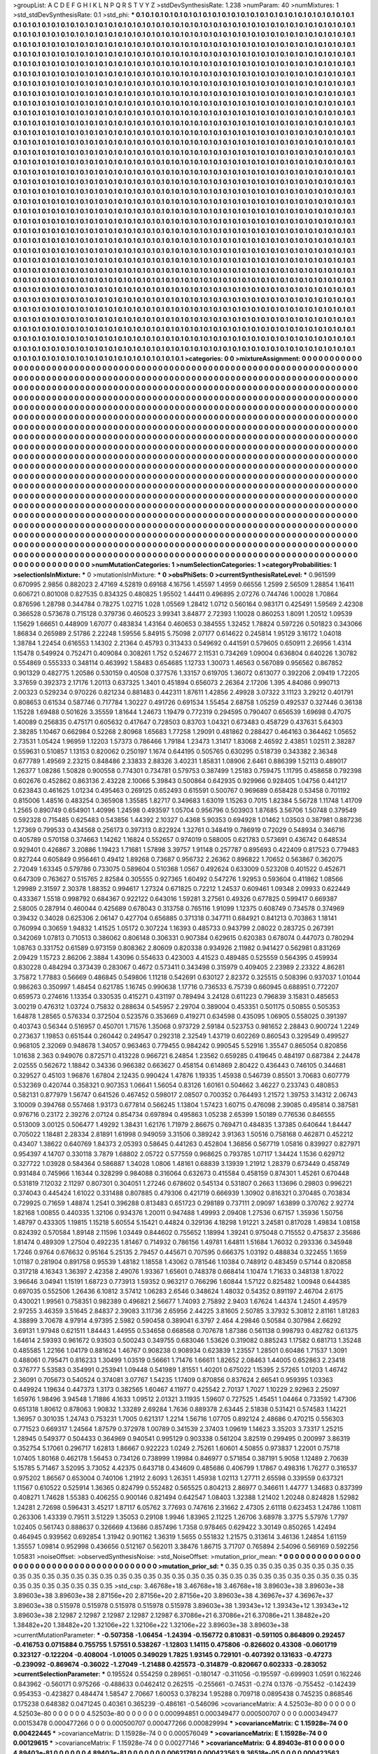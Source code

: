 >groupList:
A C D E F G H I K L
N P Q R S T V Y Z 
>stdDevSynthesisRate:
1.238 
>numParam:
40
>numMixtures:
1
>std_stdDevSynthesisRate:
0.1
>std_phi:
***
0.1 0.1 0.1 0.1 0.1 0.1 0.1 0.1 0.1 0.1
0.1 0.1 0.1 0.1 0.1 0.1 0.1 0.1 0.1 0.1
0.1 0.1 0.1 0.1 0.1 0.1 0.1 0.1 0.1 0.1
0.1 0.1 0.1 0.1 0.1 0.1 0.1 0.1 0.1 0.1
0.1 0.1 0.1 0.1 0.1 0.1 0.1 0.1 0.1 0.1
0.1 0.1 0.1 0.1 0.1 0.1 0.1 0.1 0.1 0.1
0.1 0.1 0.1 0.1 0.1 0.1 0.1 0.1 0.1 0.1
0.1 0.1 0.1 0.1 0.1 0.1 0.1 0.1 0.1 0.1
0.1 0.1 0.1 0.1 0.1 0.1 0.1 0.1 0.1 0.1
0.1 0.1 0.1 0.1 0.1 0.1 0.1 0.1 0.1 0.1
0.1 0.1 0.1 0.1 0.1 0.1 0.1 0.1 0.1 0.1
0.1 0.1 0.1 0.1 0.1 0.1 0.1 0.1 0.1 0.1
0.1 0.1 0.1 0.1 0.1 0.1 0.1 0.1 0.1 0.1
0.1 0.1 0.1 0.1 0.1 0.1 0.1 0.1 0.1 0.1
0.1 0.1 0.1 0.1 0.1 0.1 0.1 0.1 0.1 0.1
0.1 0.1 0.1 0.1 0.1 0.1 0.1 0.1 0.1 0.1
0.1 0.1 0.1 0.1 0.1 0.1 0.1 0.1 0.1 0.1
0.1 0.1 0.1 0.1 0.1 0.1 0.1 0.1 0.1 0.1
0.1 0.1 0.1 0.1 0.1 0.1 0.1 0.1 0.1 0.1
0.1 0.1 0.1 0.1 0.1 0.1 0.1 0.1 0.1 0.1
0.1 0.1 0.1 0.1 0.1 0.1 0.1 0.1 0.1 0.1
0.1 0.1 0.1 0.1 0.1 0.1 0.1 0.1 0.1 0.1
0.1 0.1 0.1 0.1 0.1 0.1 0.1 0.1 0.1 0.1
0.1 0.1 0.1 0.1 0.1 0.1 0.1 0.1 0.1 0.1
0.1 0.1 0.1 0.1 0.1 0.1 0.1 0.1 0.1 0.1
0.1 0.1 0.1 0.1 0.1 0.1 0.1 0.1 0.1 0.1
0.1 0.1 0.1 0.1 0.1 0.1 0.1 0.1 0.1 0.1
0.1 0.1 0.1 0.1 0.1 0.1 0.1 0.1 0.1 0.1
0.1 0.1 0.1 0.1 0.1 0.1 0.1 0.1 0.1 0.1
0.1 0.1 0.1 0.1 0.1 0.1 0.1 0.1 0.1 0.1
0.1 0.1 0.1 0.1 0.1 0.1 0.1 0.1 0.1 0.1
0.1 0.1 0.1 0.1 0.1 0.1 0.1 0.1 0.1 0.1
0.1 0.1 0.1 0.1 0.1 0.1 0.1 0.1 0.1 0.1
0.1 0.1 0.1 0.1 0.1 0.1 0.1 0.1 0.1 0.1
0.1 0.1 0.1 0.1 0.1 0.1 0.1 0.1 0.1 0.1
0.1 0.1 0.1 0.1 0.1 0.1 0.1 0.1 0.1 0.1
0.1 0.1 0.1 0.1 0.1 0.1 0.1 0.1 0.1 0.1
0.1 0.1 0.1 0.1 0.1 0.1 0.1 0.1 0.1 0.1
0.1 0.1 0.1 0.1 0.1 0.1 0.1 0.1 0.1 0.1
0.1 0.1 0.1 0.1 0.1 0.1 0.1 0.1 0.1 0.1
0.1 0.1 0.1 0.1 0.1 0.1 0.1 0.1 0.1 0.1
0.1 0.1 0.1 0.1 0.1 0.1 0.1 0.1 0.1 0.1
0.1 0.1 0.1 0.1 0.1 0.1 0.1 0.1 0.1 0.1
0.1 0.1 0.1 0.1 0.1 0.1 0.1 0.1 0.1 0.1
0.1 0.1 0.1 0.1 0.1 0.1 0.1 0.1 0.1 0.1
0.1 0.1 0.1 0.1 0.1 0.1 0.1 0.1 0.1 0.1
0.1 0.1 0.1 0.1 0.1 0.1 0.1 0.1 0.1 0.1
0.1 0.1 0.1 0.1 0.1 0.1 0.1 0.1 0.1 0.1
0.1 0.1 0.1 0.1 0.1 0.1 0.1 0.1 0.1 0.1
0.1 0.1 0.1 0.1 0.1 0.1 0.1 0.1 0.1 0.1
0.1 0.1 0.1 0.1 0.1 0.1 0.1 0.1 0.1 0.1
0.1 0.1 0.1 0.1 0.1 0.1 0.1 0.1 0.1 0.1
0.1 0.1 0.1 0.1 0.1 0.1 0.1 0.1 0.1 0.1
0.1 0.1 0.1 0.1 0.1 0.1 0.1 0.1 0.1 0.1
0.1 0.1 0.1 0.1 0.1 0.1 0.1 0.1 0.1 0.1
0.1 0.1 0.1 0.1 0.1 0.1 0.1 0.1 0.1 0.1
0.1 0.1 0.1 0.1 0.1 0.1 0.1 0.1 0.1 0.1
0.1 0.1 0.1 0.1 0.1 0.1 0.1 0.1 0.1 0.1
0.1 0.1 0.1 0.1 0.1 0.1 0.1 0.1 0.1 0.1
0.1 0.1 0.1 0.1 0.1 0.1 0.1 0.1 0.1 0.1
0.1 0.1 0.1 0.1 0.1 0.1 0.1 0.1 0.1 0.1
0.1 0.1 0.1 0.1 0.1 0.1 0.1 0.1 0.1 0.1
0.1 0.1 0.1 0.1 0.1 0.1 0.1 0.1 0.1 0.1
0.1 0.1 0.1 0.1 0.1 0.1 0.1 0.1 0.1 0.1
0.1 0.1 0.1 0.1 0.1 0.1 0.1 0.1 0.1 0.1
0.1 0.1 0.1 0.1 0.1 0.1 0.1 0.1 0.1 0.1
0.1 0.1 0.1 0.1 0.1 0.1 0.1 0.1 0.1 0.1
0.1 0.1 0.1 0.1 0.1 0.1 0.1 0.1 0.1 0.1
0.1 0.1 0.1 0.1 0.1 0.1 0.1 0.1 0.1 0.1
0.1 0.1 0.1 0.1 0.1 0.1 0.1 0.1 0.1 0.1
0.1 0.1 0.1 0.1 0.1 0.1 0.1 0.1 0.1 0.1
0.1 0.1 0.1 0.1 0.1 0.1 0.1 0.1 0.1 0.1
0.1 0.1 0.1 0.1 0.1 0.1 0.1 0.1 0.1 0.1
0.1 0.1 0.1 0.1 0.1 0.1 0.1 0.1 0.1 0.1
0.1 0.1 0.1 0.1 0.1 0.1 0.1 0.1 0.1 0.1
0.1 0.1 0.1 0.1 0.1 0.1 0.1 0.1 0.1 0.1
0.1 0.1 0.1 0.1 0.1 0.1 0.1 0.1 0.1 0.1
0.1 0.1 0.1 0.1 0.1 0.1 0.1 0.1 0.1 0.1
0.1 0.1 0.1 0.1 0.1 0.1 0.1 0.1 0.1 0.1
0.1 0.1 0.1 0.1 0.1 0.1 0.1 0.1 0.1 0.1
0.1 0.1 0.1 0.1 0.1 0.1 0.1 0.1 0.1 0.1
0.1 0.1 0.1 0.1 0.1 0.1 0.1 0.1 0.1 0.1
0.1 0.1 0.1 0.1 0.1 0.1 0.1 0.1 0.1 0.1
0.1 0.1 0.1 0.1 0.1 0.1 0.1 0.1 0.1 0.1
0.1 0.1 0.1 0.1 0.1 0.1 0.1 0.1 0.1 0.1
0.1 0.1 0.1 0.1 0.1 0.1 0.1 0.1 0.1 0.1
0.1 0.1 0.1 0.1 0.1 0.1 0.1 0.1 0.1 0.1
0.1 0.1 0.1 0.1 0.1 0.1 0.1 0.1 0.1 0.1
0.1 0.1 0.1 0.1 0.1 0.1 0.1 0.1 0.1 0.1
0.1 0.1 0.1 0.1 0.1 0.1 0.1 0.1 0.1 0.1
0.1 0.1 0.1 0.1 0.1 0.1 0.1 0.1 0.1 0.1
0.1 0.1 0.1 0.1 0.1 0.1 0.1 0.1 0.1 0.1
0.1 0.1 0.1 0.1 0.1 0.1 0.1 0.1 0.1 0.1
0.1 0.1 0.1 0.1 0.1 0.1 0.1 0.1 0.1 0.1
0.1 0.1 0.1 0.1 0.1 0.1 0.1 0.1 0.1 0.1
0.1 0.1 0.1 0.1 0.1 0.1 0.1 0.1 0.1 0.1
0.1 0.1 0.1 0.1 0.1 0.1 0.1 0.1 0.1 0.1
0.1 0.1 0.1 0.1 0.1 0.1 0.1 0.1 0.1 0.1
0.1 0.1 0.1 0.1 0.1 0.1 0.1 0.1 0.1 0.1
0.1 0.1 0.1 0.1 0.1 0.1 0.1 0.1 0.1 0.1
0.1 0.1 0.1 0.1 0.1 0.1 0.1 0.1 0.1 0.1
0.1 0.1 0.1 0.1 0.1 0.1 0.1 0.1 0.1 0.1
0.1 0.1 0.1 0.1 0.1 0.1 0.1 0.1 0.1 0.1
0.1 0.1 0.1 0.1 0.1 0.1 0.1 0.1 0.1 0.1
0.1 0.1 0.1 0.1 0.1 0.1 0.1 0.1 0.1 0.1
0.1 0.1 0.1 0.1 0.1 0.1 0.1 0.1 0.1 0.1
0.1 0.1 0.1 0.1 0.1 0.1 0.1 0.1 0.1 0.1
0.1 0.1 0.1 0.1 0.1 0.1 0.1 0.1 0.1 0.1
0.1 0.1 0.1 0.1 0.1 0.1 0.1 0.1 0.1 0.1
0.1 0.1 0.1 0.1 0.1 0.1 0.1 0.1 0.1 0.1
0.1 0.1 0.1 0.1 0.1 0.1 0.1 0.1 0.1 0.1
0.1 0.1 0.1 0.1 0.1 0.1 0.1 0.1 0.1 0.1
0.1 0.1 0.1 0.1 0.1 0.1 0.1 0.1 0.1 0.1
0.1 0.1 0.1 0.1 0.1 0.1 0.1 0.1 0.1 0.1
0.1 0.1 0.1 0.1 0.1 0.1 0.1 0.1 0.1 0.1
0.1 0.1 0.1 0.1 0.1 0.1 0.1 0.1 0.1 0.1
0.1 0.1 0.1 0.1 0.1 0.1 0.1 0.1 0.1 0.1
0.1 0.1 0.1 0.1 0.1 0.1 0.1 0.1 0.1 0.1
0.1 0.1 0.1 0.1 0.1 0.1 0.1 0.1 0.1 0.1
0.1 0.1 0.1 0.1 0.1 0.1 0.1 0.1 0.1 0.1
0.1 0.1 0.1 0.1 0.1 0.1 0.1 0.1 0.1 0.1
0.1 0.1 0.1 0.1 0.1 0.1 0.1 0.1 0.1 0.1
0.1 0.1 0.1 0.1 0.1 0.1 0.1 0.1 0.1 0.1
0.1 0.1 0.1 0.1 0.1 0.1 0.1 0.1 0.1 0.1
0.1 0.1 0.1 0.1 0.1 0.1 0.1 0.1 0.1 0.1
0.1 0.1 0.1 0.1 0.1 0.1 0.1 0.1 0.1 0.1
0.1 0.1 0.1 0.1 0.1 
>categories:
0 0
>mixtureAssignment:
0 0 0 0 0 0 0 0 0 0 0 0 0 0 0 0 0 0 0 0 0 0 0 0 0 0 0 0 0 0 0 0 0 0 0 0 0 0 0 0 0 0 0 0 0 0 0 0 0 0
0 0 0 0 0 0 0 0 0 0 0 0 0 0 0 0 0 0 0 0 0 0 0 0 0 0 0 0 0 0 0 0 0 0 0 0 0 0 0 0 0 0 0 0 0 0 0 0 0 0
0 0 0 0 0 0 0 0 0 0 0 0 0 0 0 0 0 0 0 0 0 0 0 0 0 0 0 0 0 0 0 0 0 0 0 0 0 0 0 0 0 0 0 0 0 0 0 0 0 0
0 0 0 0 0 0 0 0 0 0 0 0 0 0 0 0 0 0 0 0 0 0 0 0 0 0 0 0 0 0 0 0 0 0 0 0 0 0 0 0 0 0 0 0 0 0 0 0 0 0
0 0 0 0 0 0 0 0 0 0 0 0 0 0 0 0 0 0 0 0 0 0 0 0 0 0 0 0 0 0 0 0 0 0 0 0 0 0 0 0 0 0 0 0 0 0 0 0 0 0
0 0 0 0 0 0 0 0 0 0 0 0 0 0 0 0 0 0 0 0 0 0 0 0 0 0 0 0 0 0 0 0 0 0 0 0 0 0 0 0 0 0 0 0 0 0 0 0 0 0
0 0 0 0 0 0 0 0 0 0 0 0 0 0 0 0 0 0 0 0 0 0 0 0 0 0 0 0 0 0 0 0 0 0 0 0 0 0 0 0 0 0 0 0 0 0 0 0 0 0
0 0 0 0 0 0 0 0 0 0 0 0 0 0 0 0 0 0 0 0 0 0 0 0 0 0 0 0 0 0 0 0 0 0 0 0 0 0 0 0 0 0 0 0 0 0 0 0 0 0
0 0 0 0 0 0 0 0 0 0 0 0 0 0 0 0 0 0 0 0 0 0 0 0 0 0 0 0 0 0 0 0 0 0 0 0 0 0 0 0 0 0 0 0 0 0 0 0 0 0
0 0 0 0 0 0 0 0 0 0 0 0 0 0 0 0 0 0 0 0 0 0 0 0 0 0 0 0 0 0 0 0 0 0 0 0 0 0 0 0 0 0 0 0 0 0 0 0 0 0
0 0 0 0 0 0 0 0 0 0 0 0 0 0 0 0 0 0 0 0 0 0 0 0 0 0 0 0 0 0 0 0 0 0 0 0 0 0 0 0 0 0 0 0 0 0 0 0 0 0
0 0 0 0 0 0 0 0 0 0 0 0 0 0 0 0 0 0 0 0 0 0 0 0 0 0 0 0 0 0 0 0 0 0 0 0 0 0 0 0 0 0 0 0 0 0 0 0 0 0
0 0 0 0 0 0 0 0 0 0 0 0 0 0 0 0 0 0 0 0 0 0 0 0 0 0 0 0 0 0 0 0 0 0 0 0 0 0 0 0 0 0 0 0 0 0 0 0 0 0
0 0 0 0 0 0 0 0 0 0 0 0 0 0 0 0 0 0 0 0 0 0 0 0 0 0 0 0 0 0 0 0 0 0 0 0 0 0 0 0 0 0 0 0 0 0 0 0 0 0
0 0 0 0 0 0 0 0 0 0 0 0 0 0 0 0 0 0 0 0 0 0 0 0 0 0 0 0 0 0 0 0 0 0 0 0 0 0 0 0 0 0 0 0 0 0 0 0 0 0
0 0 0 0 0 0 0 0 0 0 0 0 0 0 0 0 0 0 0 0 0 0 0 0 0 0 0 0 0 0 0 0 0 0 0 0 0 0 0 0 0 0 0 0 0 0 0 0 0 0
0 0 0 0 0 0 0 0 0 0 0 0 0 0 0 0 0 0 0 0 0 0 0 0 0 0 0 0 0 0 0 0 0 0 0 0 0 0 0 0 0 0 0 0 0 0 0 0 0 0
0 0 0 0 0 0 0 0 0 0 0 0 0 0 0 0 0 0 0 0 0 0 0 0 0 0 0 0 0 0 0 0 0 0 0 0 0 0 0 0 0 0 0 0 0 0 0 0 0 0
0 0 0 0 0 0 0 0 0 0 0 0 0 0 0 0 0 0 0 0 0 0 0 0 0 0 0 0 0 0 0 0 0 0 0 0 0 0 0 0 0 0 0 0 0 0 0 0 0 0
0 0 0 0 0 0 0 0 0 0 0 0 0 0 0 0 0 0 0 0 0 0 0 0 0 0 0 0 0 0 0 0 0 0 0 0 0 0 0 0 0 0 0 0 0 0 0 0 0 0
0 0 0 0 0 0 0 0 0 0 0 0 0 0 0 0 0 0 0 0 0 0 0 0 0 0 0 0 0 0 0 0 0 0 0 0 0 0 0 0 0 0 0 0 0 0 0 0 0 0
0 0 0 0 0 0 0 0 0 0 0 0 0 0 0 0 0 0 0 0 0 0 0 0 0 0 0 0 0 0 0 0 0 0 0 0 0 0 0 0 0 0 0 0 0 0 0 0 0 0
0 0 0 0 0 0 0 0 0 0 0 0 0 0 0 0 0 0 0 0 0 0 0 0 0 0 0 0 0 0 0 0 0 0 0 0 0 0 0 0 0 0 0 0 0 0 0 0 0 0
0 0 0 0 0 0 0 0 0 0 0 0 0 0 0 0 0 0 0 0 0 0 0 0 0 0 0 0 0 0 0 0 0 0 0 0 0 0 0 0 0 0 0 0 0 0 0 0 0 0
0 0 0 0 0 0 0 0 0 0 0 0 0 0 0 0 0 0 0 0 0 0 0 0 0 0 0 0 0 0 0 0 0 0 0 0 0 0 0 0 0 0 0 0 0 0 0 0 0 0
0 0 0 0 0 0 0 0 0 0 0 0 0 0 0 
>numMutationCategories:
1
>numSelectionCategories:
1
>categoryProbabilities:
1 
>selectionIsInMixture:
***
0 
>mutationIsInMixture:
***
0 
>obsPhiSets:
0
>currentSynthesisRateLevel:
***
0.961599 0.670995 2.9856 0.882023 2.47169 4.52819 0.69168 4.16756 1.45597 1.4959
0.66556 1.2599 2.56509 1.28854 1.16411 0.606721 0.801008 0.827535 0.834325 0.480825
1.95502 1.44411 0.496895 2.07276 0.744746 1.00028 1.70864 0.876596 1.28798 0.344784
0.78275 1.02715 1.028 1.05569 1.28412 1.0712 0.560164 0.983171 0.425491 1.59569
2.42308 0.366528 0.573678 0.715128 0.379736 0.460523 3.99341 3.84877 2.72393 1.10028
0.860253 1.8091 1.20512 1.09539 1.15629 1.66651 0.448909 1.67077 0.483834 1.43164
0.460653 0.384555 1.32452 1.78824 0.597226 0.501823 0.343066 1.86834 0.265989 2.51786
2.22248 1.59556 5.84915 5.75098 2.07177 0.614622 0.245814 1.95129 3.16172 1.04018
1.38784 1.22454 0.616553 1.14302 2.21364 0.45793 0.313433 0.549692 0.441591 0.579605
0.650911 2.26956 1.4314 1.15478 0.549924 0.752471 0.409084 0.308261 1.752 0.524677
2.11531 0.734269 1.09004 0.636804 0.640226 1.30782 0.554869 0.555333 0.348114 0.463992
1.58483 0.654685 1.12733 1.30073 1.46563 0.567089 0.956562 0.867852 0.901329 0.482775
1.20586 0.530159 0.40508 0.377576 1.33157 0.619705 1.36072 0.613077 0.392206 2.09419
1.72205 3.37659 0.392373 2.17176 1.20113 0.637325 1.3401 0.451894 0.656073 2.26364
2.17206 1.395 4.84086 0.990713 2.00323 0.529234 0.970226 0.821234 0.881483 0.442311
1.87611 1.42856 2.49928 3.07322 3.11123 3.29212 0.401791 0.808653 0.61534 0.587746
0.717784 1.30227 0.491726 0.691534 1.55454 2.68758 1.05259 0.492537 0.327446 0.36138
1.15228 1.69488 0.501626 3.35559 1.81644 1.24673 1.19479 0.772319 0.294595 0.790407
0.656539 1.69698 0.47075 1.40089 0.256835 0.475171 0.605632 0.417647 0.728503 0.83703
1.04321 0.673483 0.458729 0.437631 5.64303 2.38285 1.10467 0.662984 0.52268 2.80968
1.65683 1.77258 1.29091 0.481862 0.288427 0.464163 0.364462 1.05652 2.73531 1.05424
1.96959 1.12203 1.57373 0.786466 1.79184 1.23473 1.31417 1.83068 2.46592 2.43851
1.02511 2.38287 0.559631 0.510857 1.13153 0.820062 0.250197 1.1674 0.644195 0.505765
0.630295 0.518739 0.343382 2.36348 0.677789 1.49569 2.23215 0.848486 2.33833 2.88326
3.40231 1.85831 1.08906 2.6461 0.886399 1.52113 0.489017 1.26377 1.08286 1.50828
0.900558 0.774301 0.734781 0.579753 0.387499 1.25183 0.759475 1.11795 0.458658 0.792398
0.602676 0.452862 0.863136 2.43228 2.10066 5.39843 0.500864 0.642935 0.929966 0.928405
1.04756 0.441217 0.623843 0.461625 1.01234 0.495463 0.269125 0.652493 0.615591 0.500767
0.969689 0.658428 0.53458 0.701192 0.815006 1.48516 0.483254 0.365908 1.35585 1.82717
0.349683 1.63019 1.15263 0.7015 1.82384 5.56728 1.11748 1.41709 1.2565 0.890749
0.654901 1.40996 1.24598 0.493597 1.05704 0.956796 0.503903 1.87685 3.56706 1.50748
0.379549 0.592328 0.715485 0.625483 0.543856 1.44392 2.10327 0.4368 5.90353 0.694928
1.01462 1.03503 0.387981 0.887236 1.27369 0.799533 0.434568 0.256173 0.397313 0.822924
1.32761 0.348419 0.786919 0.72029 0.548934 0.346716 0.405789 0.570158 0.374663 1.14262
1.16824 0.552657 0.974019 0.588005 0.621783 0.573691 0.436742 0.648534 0.929401 0.426867
3.20886 1.19423 1.71681 1.57898 3.39757 1.91148 0.257787 0.895693 0.422409 0.817523
0.779483 0.827244 0.605849 0.956461 0.49412 1.89268 0.73687 0.956732 2.26362 0.896822
1.70652 0.563867 0.362075 2.72049 1.63345 0.579786 0.733075 0.589604 0.510368 1.0567
0.492624 0.633009 0.523208 0.401522 0.452671 0.647309 0.763627 0.515765 2.82584 0.305555
0.927365 1.60492 0.547276 1.92953 0.593604 0.411862 1.08566 1.29989 2.31597 2.30378
1.88352 0.994617 1.27324 0.671825 0.72212 1.24537 0.609461 1.09348 2.09933 0.622449
0.433367 1.5518 0.998792 0.684367 0.922122 0.643016 1.59281 3.27561 0.49326 0.677825
0.599417 0.669387 2.58005 0.287914 0.460044 0.425689 0.678043 0.313758 0.765116 1.91099
1.12375 0.608749 0.734578 0.374969 0.39432 0.34028 0.625306 2.06147 0.427704 0.656885
0.371318 0.347711 0.684921 0.841213 0.703863 1.18141 0.760994 0.30659 1.94832 1.41525
1.05172 0.307224 1.16393 0.485733 0.943799 2.08022 0.283725 0.267391 0.342069 1.07813
0.710513 0.386062 0.806148 0.306331 0.907384 0.629615 0.620383 0.678074 0.447073 0.780294
1.08763 0.331752 0.61589 0.973159 0.808362 2.80609 0.820338 0.934926 2.11982 0.941427
0.562981 0.831269 2.09429 1.15723 2.86206 2.3884 1.43096 0.554633 0.423003 4.41523
0.489485 0.525559 0.564395 0.459934 0.830228 0.484294 0.373439 0.283067 0.4672 0.573411
0.343498 0.315979 0.409405 2.23989 2.23322 4.86281 3.75872 1.77883 0.56669 0.486845
0.549806 1.11218 0.542691 0.630127 2.82372 0.325515 0.508396 0.937037 1.01044 0.986263
0.350997 1.48454 0.621785 1.16745 0.990638 1.17716 0.736533 6.75739 0.660945 0.688951
0.772207 0.659573 0.274616 1.13354 0.330535 0.415271 0.431197 0.789494 3.24128 0.611223
0.796839 3.15831 0.485653 3.00219 0.476312 1.03724 0.75832 0.288634 0.545957 2.29704
0.389004 0.453351 0.501175 0.50855 0.505353 1.64878 1.28565 0.576334 0.372504 0.523576
0.353669 0.419271 0.634598 0.435095 1.06905 0.558025 0.391397 0.403743 0.56344 0.516957
0.450701 1.71576 1.35068 0.973729 2.59184 0.523753 0.981652 2.28843 0.900724 1.2249
0.273637 1.19853 0.651544 0.260442 0.249547 0.292318 2.32549 1.43719 0.602269 0.860543
0.329549 0.499527 0.968105 2.32069 0.948678 1.34057 0.963463 0.779455 0.984242 0.990545
5.52916 1.35547 0.865054 0.820856 1.01638 2.363 0.949076 0.872571 0.413228 0.966721
6.24854 1.23562 0.659285 0.419645 0.484197 0.687384 2.24478 2.02555 0.562672 1.18842
0.34336 0.966382 0.663627 0.458154 0.614869 2.80422 0.436443 0.746105 0.344681 0.329527
0.45103 1.96876 1.67804 2.12435 0.990424 1.47876 1.19335 1.45938 0.546739 0.85501
3.70683 0.607779 0.532369 0.420744 0.358321 0.907353 1.06641 1.56054 0.83126 1.60161
0.504662 3.46227 0.233743 0.480853 0.582131 0.877979 1.56747 0.641526 0.467452 0.598017
2.08507 0.700352 0.764493 1.21572 1.39753 3.14312 2.06743 3.10009 0.394768 0.557468
1.93173 0.677814 0.566245 1.13804 1.57423 1.60715 0.476098 2.39085 0.495814 0.387581
0.976716 0.23172 2.39276 2.07124 0.854734 0.697894 0.495863 1.05238 2.65399 1.50189
0.776536 0.846555 0.513009 3.00125 0.506477 1.49292 1.38431 1.62176 1.71979 2.86675
0.769471 0.484835 1.37385 0.640644 1.84447 0.705022 1.18481 2.28334 2.81891 1.61998
0.949059 3.31506 0.389242 3.91363 1.50516 0.758168 0.462871 0.452212 0.43407 1.38622
0.640769 1.84373 2.05393 0.58645 0.441263 0.452804 1.36856 0.567719 1.05816 0.839927
0.827971 0.954397 4.14707 0.330118 3.7879 1.68802 2.05722 0.577559 0.968625 0.793785
1.07117 1.34424 1.1536 0.629712 0.327722 1.03928 0.584364 0.586887 1.34028 1.0806
1.48161 0.68839 3.13939 1.21912 1.28379 0.673449 0.458749 0.931484 0.745966 1.16344
0.328299 0.984088 0.316064 0.632673 0.415584 0.458159 0.874301 1.45261 0.670448 0.531819
7.12032 2.11297 0.807301 0.304051 1.27246 0.678602 0.545134 0.531807 0.2663 1.13696
0.29803 0.996221 0.374043 0.445424 1.61022 0.331488 0.807885 0.479306 0.421719 0.666939
1.30902 0.816321 0.370485 0.703834 0.729925 0.71659 1.48874 1.2541 0.396288 0.813483
0.651723 0.298189 0.737111 2.09097 1.63899 0.370762 2.92774 1.82168 1.00855 0.440335
1.32106 0.934376 1.20011 0.947488 1.49993 2.09408 1.27536 0.67157 1.35936 1.50756
1.48797 0.433305 1.19815 1.15218 5.60554 5.15421 0.44824 0.329136 4.18298 1.91221
3.24581 0.817028 1.49834 1.08158 0.824392 0.570584 1.89148 2.11596 1.03449 0.844602
0.755652 1.18994 1.39241 0.975048 0.715552 0.475837 2.35686 1.81474 0.489309 1.27504
0.492235 1.81467 0.714932 0.786156 1.49781 1.64811 1.51684 1.76032 0.293336 0.345948
1.7246 0.9764 0.676632 0.95164 5.25135 2.79457 0.445671 0.707595 0.666375 1.03192
0.488834 0.322455 1.1659 1.01187 0.281904 0.891758 0.95539 1.48182 1.18558 1.43062
0.781546 1.10384 0.748912 0.483459 0.57144 0.820858 0.317218 4.16343 1.36397 2.42358
2.49076 1.93367 1.65601 0.748378 0.668414 1.10474 1.71633 0.348138 1.87022 3.96646
3.04941 1.15191 1.68723 0.773913 1.59352 0.963217 0.766296 1.60844 1.57122 0.825482
1.00948 0.644385 0.697035 0.552506 1.26436 6.10812 3.57412 1.06283 2.6546 0.348624
1.48032 0.54352 0.891197 2.46704 2.6175 0.430021 1.99561 0.758351 0.982389 0.496821
2.56677 1.74093 2.75892 2.9403 1.67624 1.44374 1.24501 4.49579 2.97255 3.46359
3.51645 2.84837 2.39083 3.11736 2.65956 2.44225 3.81605 2.50785 3.37932 5.30812
2.81161 1.81283 4.38899 3.70678 4.97914 4.97395 2.5982 0.590458 0.389041 6.3797
2.464 4.29846 0.50584 0.307984 2.66292 3.69131 1.97948 0.621511 1.84443 1.44955
0.534658 0.668568 0.707678 1.87386 0.561138 0.998793 0.482782 0.61375 1.64614 2.59393
0.961672 0.93503 0.500243 0.349755 0.683046 1.53626 0.319082 0.885243 1.17582 0.681713
1.35248 0.485585 1.22166 1.04179 0.881624 1.46767 0.908238 0.908934 0.623839 1.23557
1.28501 0.60486 1.71537 1.3091 0.488061 0.795471 0.816233 1.30499 1.03519 0.56661
1.71476 1.66611 1.82652 2.08463 1.44005 0.652863 2.23418 0.376777 5.53583 0.354991
0.253941 1.09448 0.541989 1.81551 1.40201 0.675022 1.15395 2.57265 1.01203 1.46742
2.36091 0.705673 0.540524 0.374081 3.07767 1.54235 1.17409 0.870856 0.837624 2.66541
0.959395 1.03363 0.449924 1.19634 0.447373 1.3173 0.382565 1.60467 4.11977 0.425542
2.70137 1.7027 1.10229 2.92963 2.25097 1.65976 1.98496 3.94548 1.71886 4.1633
1.09512 2.01321 3.11935 1.59607 0.727525 1.45451 1.04464 0.733592 1.47306 0.651318
1.80612 0.878063 1.90832 1.33289 2.69284 1.7636 0.889378 2.63445 2.51838 0.531421
0.574583 1.14221 1.36957 0.301035 1.24743 0.753231 1.7005 0.621317 1.2214 1.56716
1.07705 0.892124 2.48686 0.470215 0.556303 0.771523 0.669317 1.24564 1.87579 0.372978
1.00789 0.341539 2.37403 1.09619 1.14623 3.35203 3.73317 1.25215 1.28945 0.549377
0.504433 0.364969 0.940541 0.995129 0.903338 0.561204 3.82519 0.299495 0.200997 3.86319
0.352754 5.17061 0.296717 1.62813 1.86667 0.922223 1.0249 2.75261 1.60601 4.50855
0.973837 1.22001 0.75718 1.07405 1.80168 0.462178 1.56453 0.734126 0.738999 1.19984
0.846977 0.571854 0.387191 5.9058 1.12489 2.70639 5.15785 5.71467 3.52095 3.73052
4.42375 0.643718 0.434609 0.485686 0.406799 1.17867 0.498316 1.76277 0.316537 0.975202
1.86567 0.653004 0.740106 1.21912 2.6093 1.26351 1.45938 1.02113 1.27711 2.65598
0.339559 0.637321 1.11567 0.610522 0.525914 1.36365 0.824799 0.552482 0.565525 0.804213
2.86977 0.346611 1.44777 1.34683 0.837399 0.408271 1.74628 1.55383 0.406255 0.900146
0.821494 0.642547 1.08403 1.32388 1.21402 1.20248 0.824828 1.52982 1.24281 2.72698
0.596431 3.45217 1.87117 6.05762 3.77693 0.747616 2.31662 2.47305 2.61118 0.623453
1.24786 1.10811 0.263306 1.43339 0.79511 3.51229 1.35053 0.29108 1.9946 1.83965
2.11225 1.26706 3.68978 3.3775 5.57976 1.7797 1.02405 0.561743 0.888637 0.326669
4.13686 0.857496 1.7358 0.978465 0.629422 3.30149 0.850265 1.42494 0.464945 0.939562
0.692854 1.31942 0.901162 1.36319 1.5655 0.551832 1.21575 0.313614 3.46136 1.24854
1.61159 1.35557 1.09814 0.952998 0.436656 0.512167 0.562011 3.38476 1.86715 3.71707
0.765894 2.54096 0.569169 0.592256 1.05831 
>noiseOffset:
>observedSynthesisNoise:
>std_NoiseOffset:
>mutation_prior_mean:
***
0 0 0 0 0 0 0 0 0 0
0 0 0 0 0 0 0 0 0 0
0 0 0 0 0 0 0 0 0 0
0 0 0 0 0 0 0 0 0 0
>mutation_prior_sd:
***
0.35 0.35 0.35 0.35 0.35 0.35 0.35 0.35 0.35 0.35
0.35 0.35 0.35 0.35 0.35 0.35 0.35 0.35 0.35 0.35
0.35 0.35 0.35 0.35 0.35 0.35 0.35 0.35 0.35 0.35
0.35 0.35 0.35 0.35 0.35 0.35 0.35 0.35 0.35 0.35
>std_csp:
3.46768e+18 3.46768e+18 3.46768e+18 3.89603e+38 3.89603e+38 3.89603e+38 3.89603e+38 2.87156e+20 2.87156e+20 2.87156e+20
3.89603e+38 4.36967e+37 4.36967e+37 3.89603e+38 0.515978 0.515978 0.515978 0.515978 0.515978 3.89603e+38
1.39343e+12 1.39343e+12 1.39343e+12 3.89603e+38 2.12987 2.12987 2.12987 2.12987 2.12987 6.37086e+21
6.37086e+21 6.37086e+21 1.38482e+20 1.38482e+20 1.38482e+20 1.32106e+22 1.32106e+22 1.32106e+22 3.89603e+38 3.89603e+38
>currentMutationParameter:
***
-0.507358 -1.06454 -1.24394 -0.156772 0.810831 -0.591105 0.864809 0.292457 -0.416753 0.0715884
0.755755 1.57551 0.538267 -1.12803 1.14115 0.475806 -0.826602 0.43308 -0.0601719 0.323127
-0.122204 -0.408004 -1.01005 0.349029 1.7825 1.93145 0.729101 -0.407392 0.131633 -0.47273
-0.239092 -0.869674 -0.36022 -1.27049 -1.21488 0.425573 -0.314879 -0.820667 0.602333 -0.283052
>currentSelectionParameter:
***
0.195524 0.554259 0.289651 -0.180147 -0.311056 -0.195597 -0.699903 1.0591 0.162246 0.843962
-0.560171 0.975266 -0.488633 0.0462412 0.262515 -0.255661 -0.74531 -0.274 0.1376 -0.755452
-0.142439 0.954353 -0.423827 0.484474 1.58547 2.70667 1.60053 0.378234 1.95288 0.709718
0.0895438 0.745235 0.868546 0.175238 0.648382 0.0471245 0.40361 0.365239 -0.486161 -0.546096
>covarianceMatrix:
A
4.52503e-80	0	0	0	0	0	
0	4.52503e-80	0	0	0	0	
0	0	4.52503e-80	0	0	0	
0	0	0	0.000994851	0.000349477	0.000500707	
0	0	0	0.000349477	0.00153478	0.000477266	
0	0	0	0.000500707	0.000477266	0.000829994	
***
>covarianceMatrix:
C
1.15928e-74	0	
0	0.00422445	
***
>covarianceMatrix:
D
1.15928e-74	0	
0	0.000576049	
***
>covarianceMatrix:
E
1.15928e-74	0	
0	0.00129615	
***
>covarianceMatrix:
F
1.15928e-74	0	
0	0.00277146	
***
>covarianceMatrix:
G
4.89403e-81	0	0	0	0	0	
0	4.89403e-81	0	0	0	0	
0	0	4.89403e-81	0	0	0	
0	0	0	0.00621791	0.000423563	9.36518e-05	
0	0	0	0.000423563	0.000523419	7.90364e-05	
0	0	0	9.36518e-05	7.90364e-05	0.00247745	
***
>covarianceMatrix:
H
1.15928e-74	0	
0	0.00279315	
***
>covarianceMatrix:
I
1.30021e-75	0	0	0	
0	1.30021e-75	0	0	
0	0	0.0371192	0.000553257	
0	0	0.000553257	0.00141541	
***
>covarianceMatrix:
K
1.15928e-74	0	
0	0.000979731	
***
>covarianceMatrix:
L
3.05746e-27	0	0	0	0	0	0	0	0	0	
0	3.05746e-27	0	0	0	0	0	0	0	0	
0	0	3.05746e-27	0	0	0	0	0	0	0	
0	0	0	3.05746e-27	0	0	0	0	0	0	
0	0	0	0	3.05746e-27	0	0	0	0	0	
0	0	0	0	0	0.0119544	0.00210134	0.00215267	0.00224624	0.00306079	
0	0	0	0	0	0.00210134	0.00414648	0.00201193	0.00248403	0.0026499	
0	0	0	0	0	0.00215267	0.00201193	0.00211107	0.00229477	0.00232814	
0	0	0	0	0	0.00224624	0.00248403	0.00229477	0.0044356	0.00254336	
0	0	0	0	0	0.00306079	0.0026499	0.00232814	0.00254336	0.00562878	
***
>covarianceMatrix:
N
1.15928e-74	0	
0	0.002284	
***
>covarianceMatrix:
P
1.68289e-66	0	0	0	0	0	
0	1.68289e-66	0	0	0	0	
0	0	1.68289e-66	0	0	0	
0	0	0	0.00212175	0.00120536	0.00133534	
0	0	0	0.00120536	0.0050426	0.00101449	
0	0	0	0.00133534	0.00101449	0.00158054	
***
>covarianceMatrix:
Q
1.15928e-74	0	
0	0.00301595	
***
>covarianceMatrix:
R
5.93404e-30	0	0	0	0	0	0	0	0	0	
0	5.93404e-30	0	0	0	0	0	0	0	0	
0	0	5.93404e-30	0	0	0	0	0	0	0	
0	0	0	5.93404e-30	0	0	0	0	0	0	
0	0	0	0	5.93404e-30	0	0	0	0	0	
0	0	0	0	0	0.0734007	0.0195905	-0.00102773	0.000491174	0.00434433	
0	0	0	0	0	0.0195905	0.168212	-0.00717141	0.00118563	0.00379937	
0	0	0	0	0	-0.00102773	-0.00717141	0.0203644	0.000625572	-0.00164148	
0	0	0	0	0	0.000491174	0.00118563	0.000625572	0.000641132	0.00032447	
0	0	0	0	0	0.00434433	0.00379937	-0.00164148	0.00032447	0.0126617	
***
>covarianceMatrix:
S
3.06315e-83	0	0	0	0	0	
0	3.06315e-83	0	0	0	0	
0	0	3.06315e-83	0	0	0	
0	0	0	0.00314038	0.000589482	0.000995185	
0	0	0	0.000589482	0.00105373	0.0004669	
0	0	0	0.000995185	0.0004669	0.00326512	
***
>covarianceMatrix:
T
1.09267e-80	0	0	0	0	0	
0	1.09267e-80	0	0	0	0	
0	0	1.09267e-80	0	0	0	
0	0	0	0.00456131	0.000581982	0.000780346	
0	0	0	0.000581982	0.000766893	0.000547432	
0	0	0	0.000780346	0.000547432	0.0019335	
***
>covarianceMatrix:
V
4.90103e-82	0	0	0	0	0	
0	4.90103e-82	0	0	0	0	
0	0	4.90103e-82	0	0	0	
0	0	0	0.00128795	0.000348852	0.000416773	
0	0	0	0.000348852	0.00157374	0.000348413	
0	0	0	0.000416773	0.000348413	0.00104084	
***
>covarianceMatrix:
Y
1.15928e-74	0	
0	0.0023463	
***
>covarianceMatrix:
Z
1.15928e-74	0	
0	0.00381312	
***
